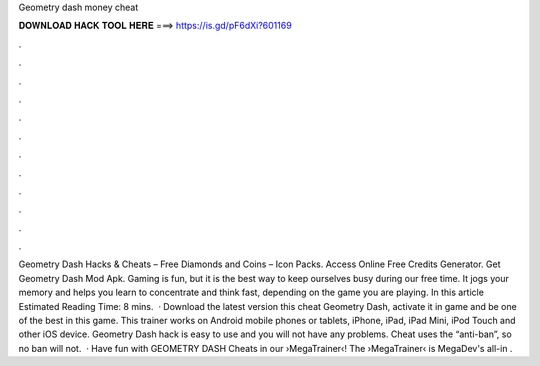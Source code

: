 Geometry dash money cheat

𝐃𝐎𝐖𝐍𝐋𝐎𝐀𝐃 𝐇𝐀𝐂𝐊 𝐓𝐎𝐎𝐋 𝐇𝐄𝐑𝐄 ===> https://is.gd/pF6dXi?601169

.

.

.

.

.

.

.

.

.

.

.

.

Geometry Dash Hacks & Cheats – Free Diamonds and Coins – Icon Packs. Access Online Free Credits Generator. Get Geometry Dash Mod Apk. Gaming is fun, but it is the best way to keep ourselves busy during our free time. It jogs your memory and helps you learn to concentrate and think fast, depending on the game you are playing. In this article Estimated Reading Time: 8 mins.  · Download the latest version this cheat Geometry Dash, activate it in game and be one of the best in this game. This trainer works on Android mobile phones or tablets, iPhone, iPad, iPad Mini, iPod Touch and other iOS device. Geometry Dash hack is easy to use and you will not have any problems. Cheat uses the “anti-ban”, so no ban will not.  · Have fun with GEOMETRY DASH Cheats in our ›MegaTrainer‹!  The ›MegaTrainer‹ is MegaDev's all-in .
